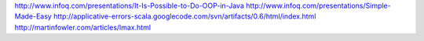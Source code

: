 http://www.infoq.com/presentations/It-Is-Possible-to-Do-OOP-in-Java
http://www.infoq.com/presentations/Simple-Made-Easy
http://applicative-errors-scala.googlecode.com/svn/artifacts/0.6/html/index.html
http://martinfowler.com/articles/lmax.html
